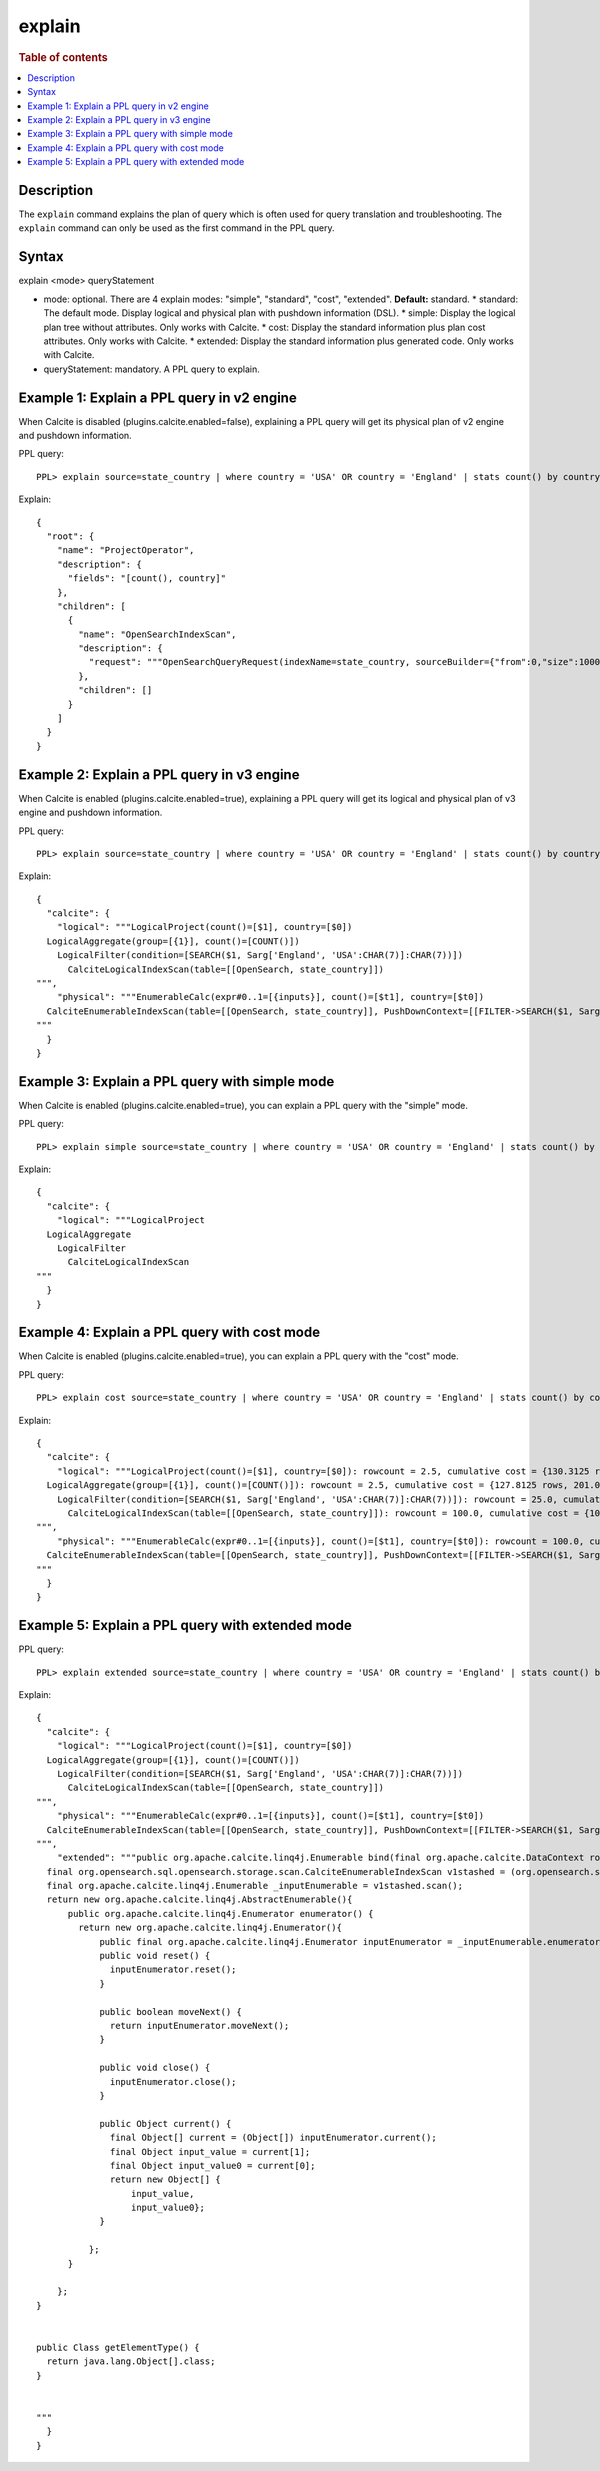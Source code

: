 =======
explain
=======

.. rubric:: Table of contents

.. contents::
   :local:
   :depth: 2


Description
===========
The ``explain`` command explains the plan of query which is often used for query translation and troubleshooting. The ``explain`` command can only be used as the first command in the PPL query.

Syntax
======
explain <mode> queryStatement

* mode: optional. There are 4 explain modes: "simple", "standard", "cost", "extended". **Default:** standard.
  * standard: The default mode. Display logical and physical plan with pushdown information (DSL).
  * simple: Display the logical plan tree without attributes. Only works with Calcite.
  * cost: Display the standard information plus plan cost attributes. Only works with Calcite.
  * extended: Display the standard information plus generated code. Only works with Calcite.
* queryStatement: mandatory. A PPL query to explain.



Example 1: Explain a PPL query in v2 engine
===========================================
When Calcite is disabled (plugins.calcite.enabled=false), explaining a PPL query will get its physical plan of v2 engine and pushdown information.

PPL query::

    PPL> explain source=state_country | where country = 'USA' OR country = 'England' | stats count() by country

Explain::

    {
      "root": {
        "name": "ProjectOperator",
        "description": {
          "fields": "[count(), country]"
        },
        "children": [
          {
            "name": "OpenSearchIndexScan",
            "description": {
              "request": """OpenSearchQueryRequest(indexName=state_country, sourceBuilder={"from":0,"size":10000,"timeout":"1m","query":{"bool":{"should":[{"term":{"country":{"value":"USA","boost":1.0}}},{"term":{"country":{"value":"England","boost":1.0}}}],"adjust_pure_negative":true,"boost":1.0}},"aggregations":{"composite_buckets":{"composite":{"size":1000,"sources":[{"country":{"terms":{"field":"country","missing_bucket":true,"missing_order":"first","order":"asc"}}}]},"aggregations":{"count()":{"value_count":{"field":"_index"}}}}}}, needClean=true, searchDone=false, pitId=null, cursorKeepAlive=null, searchAfter=null, searchResponse=null)"""
            },
            "children": []
          }
        ]
      }
    }

Example 2: Explain a PPL query in v3 engine
===========================================

When Calcite is enabled (plugins.calcite.enabled=true), explaining a PPL query will get its logical and physical plan of v3 engine and pushdown information.

PPL query::

    PPL> explain source=state_country | where country = 'USA' OR country = 'England' | stats count() by country

Explain::

    {
      "calcite": {
        "logical": """LogicalProject(count()=[$1], country=[$0])
      LogicalAggregate(group=[{1}], count()=[COUNT()])
        LogicalFilter(condition=[SEARCH($1, Sarg['England', 'USA':CHAR(7)]:CHAR(7))])
          CalciteLogicalIndexScan(table=[[OpenSearch, state_country]])
    """,
        "physical": """EnumerableCalc(expr#0..1=[{inputs}], count()=[$t1], country=[$t0])
      CalciteEnumerableIndexScan(table=[[OpenSearch, state_country]], PushDownContext=[[FILTER->SEARCH($1, Sarg['England', 'USA':CHAR(7)]:CHAR(7)), AGGREGATION->rel#53:LogicalAggregate.NONE.[](input=RelSubset#43,group={1},count()=COUNT())], OpenSearchRequestBuilder(sourceBuilder={"from":0,"size":0,"timeout":"1m","query":{"terms":{"country":["England","USA"],"boost":1.0}},"aggregations":{"composite_buckets":{"composite":{"size":1000,"sources":[{"country":{"terms":{"field":"country","missing_bucket":true,"missing_order":"first","order":"asc"}}}]},"aggregations":{"count()":{"value_count":{"field":"_index"}}}}}}, requestedTotalSize=2147483647, pageSize=null, startFrom=0)])
    """
      }
    }


Example 3: Explain a PPL query with simple mode
===============================================

When Calcite is enabled (plugins.calcite.enabled=true), you can explain a PPL query with the "simple" mode.

PPL query::

    PPL> explain simple source=state_country | where country = 'USA' OR country = 'England' | stats count() by country

Explain::

    {
      "calcite": {
        "logical": """LogicalProject
      LogicalAggregate
        LogicalFilter
          CalciteLogicalIndexScan
    """
      }
    }

Example 4: Explain a PPL query with cost mode
=============================================

When Calcite is enabled (plugins.calcite.enabled=true), you can explain a PPL query with the "cost" mode.

PPL query::

    PPL> explain cost source=state_country | where country = 'USA' OR country = 'England' | stats count() by country

Explain::

    {
      "calcite": {
        "logical": """LogicalProject(count()=[$1], country=[$0]): rowcount = 2.5, cumulative cost = {130.3125 rows, 206.0 cpu, 0.0 io}, id = 75
      LogicalAggregate(group=[{1}], count()=[COUNT()]): rowcount = 2.5, cumulative cost = {127.8125 rows, 201.0 cpu, 0.0 io}, id = 74
        LogicalFilter(condition=[SEARCH($1, Sarg['England', 'USA':CHAR(7)]:CHAR(7))]): rowcount = 25.0, cumulative cost = {125.0 rows, 201.0 cpu, 0.0 io}, id = 73
          CalciteLogicalIndexScan(table=[[OpenSearch, state_country]]): rowcount = 100.0, cumulative cost = {100.0 rows, 101.0 cpu, 0.0 io}, id = 72
    """,
        "physical": """EnumerableCalc(expr#0..1=[{inputs}], count()=[$t1], country=[$t0]): rowcount = 100.0, cumulative cost = {200.0 rows, 501.0 cpu, 0.0 io}, id = 138
      CalciteEnumerableIndexScan(table=[[OpenSearch, state_country]], PushDownContext=[[FILTER->SEARCH($1, Sarg['England', 'USA':CHAR(7)]:CHAR(7)), AGGREGATION->rel#125:LogicalAggregate.NONE.[](input=RelSubset#115,group={1},count()=COUNT())], OpenSearchRequestBuilder(sourceBuilder={"from":0,"size":0,"timeout":"1m","query":{"terms":{"country":["England","USA"],"boost":1.0}},"aggregations":{"composite_buckets":{"composite":{"size":1000,"sources":[{"country":{"terms":{"field":"country","missing_bucket":true,"missing_order":"first","order":"asc"}}}]},"aggregations":{"count()":{"value_count":{"field":"_index"}}}}}}, requestedTotalSize=2147483647, pageSize=null, startFrom=0)]): rowcount = 100.0, cumulative cost = {100.0 rows, 101.0 cpu, 0.0 io}, id = 133
    """
      }
    }

Example 5: Explain a PPL query with extended mode
=================================================

PPL query::

    PPL> explain extended source=state_country | where country = 'USA' OR country = 'England' | stats count() by country

Explain::

    {
      "calcite": {
        "logical": """LogicalProject(count()=[$1], country=[$0])
      LogicalAggregate(group=[{1}], count()=[COUNT()])
        LogicalFilter(condition=[SEARCH($1, Sarg['England', 'USA':CHAR(7)]:CHAR(7))])
          CalciteLogicalIndexScan(table=[[OpenSearch, state_country]])
    """,
        "physical": """EnumerableCalc(expr#0..1=[{inputs}], count()=[$t1], country=[$t0])
      CalciteEnumerableIndexScan(table=[[OpenSearch, state_country]], PushDownContext=[[FILTER->SEARCH($1, Sarg['England', 'USA':CHAR(7)]:CHAR(7)), AGGREGATION->rel#193:LogicalAggregate.NONE.[](input=RelSubset#183,group={1},count()=COUNT())], OpenSearchRequestBuilder(sourceBuilder={"from":0,"size":0,"timeout":"1m","query":{"terms":{"country":["England","USA"],"boost":1.0}},"aggregations":{"composite_buckets":{"composite":{"size":1000,"sources":[{"country":{"terms":{"field":"country","missing_bucket":true,"missing_order":"first","order":"asc"}}}]},"aggregations":{"count()":{"value_count":{"field":"_index"}}}}}}, requestedTotalSize=2147483647, pageSize=null, startFrom=0)])
    """,
        "extended": """public org.apache.calcite.linq4j.Enumerable bind(final org.apache.calcite.DataContext root) {
      final org.opensearch.sql.opensearch.storage.scan.CalciteEnumerableIndexScan v1stashed = (org.opensearch.sql.opensearch.storage.scan.CalciteEnumerableIndexScan) root.get("v1stashed");
      final org.apache.calcite.linq4j.Enumerable _inputEnumerable = v1stashed.scan();
      return new org.apache.calcite.linq4j.AbstractEnumerable(){
          public org.apache.calcite.linq4j.Enumerator enumerator() {
            return new org.apache.calcite.linq4j.Enumerator(){
                public final org.apache.calcite.linq4j.Enumerator inputEnumerator = _inputEnumerable.enumerator();
                public void reset() {
                  inputEnumerator.reset();
                }

                public boolean moveNext() {
                  return inputEnumerator.moveNext();
                }

                public void close() {
                  inputEnumerator.close();
                }

                public Object current() {
                  final Object[] current = (Object[]) inputEnumerator.current();
                  final Object input_value = current[1];
                  final Object input_value0 = current[0];
                  return new Object[] {
                      input_value,
                      input_value0};
                }

              };
          }

        };
    }


    public Class getElementType() {
      return java.lang.Object[].class;
    }


    """
      }
    }
